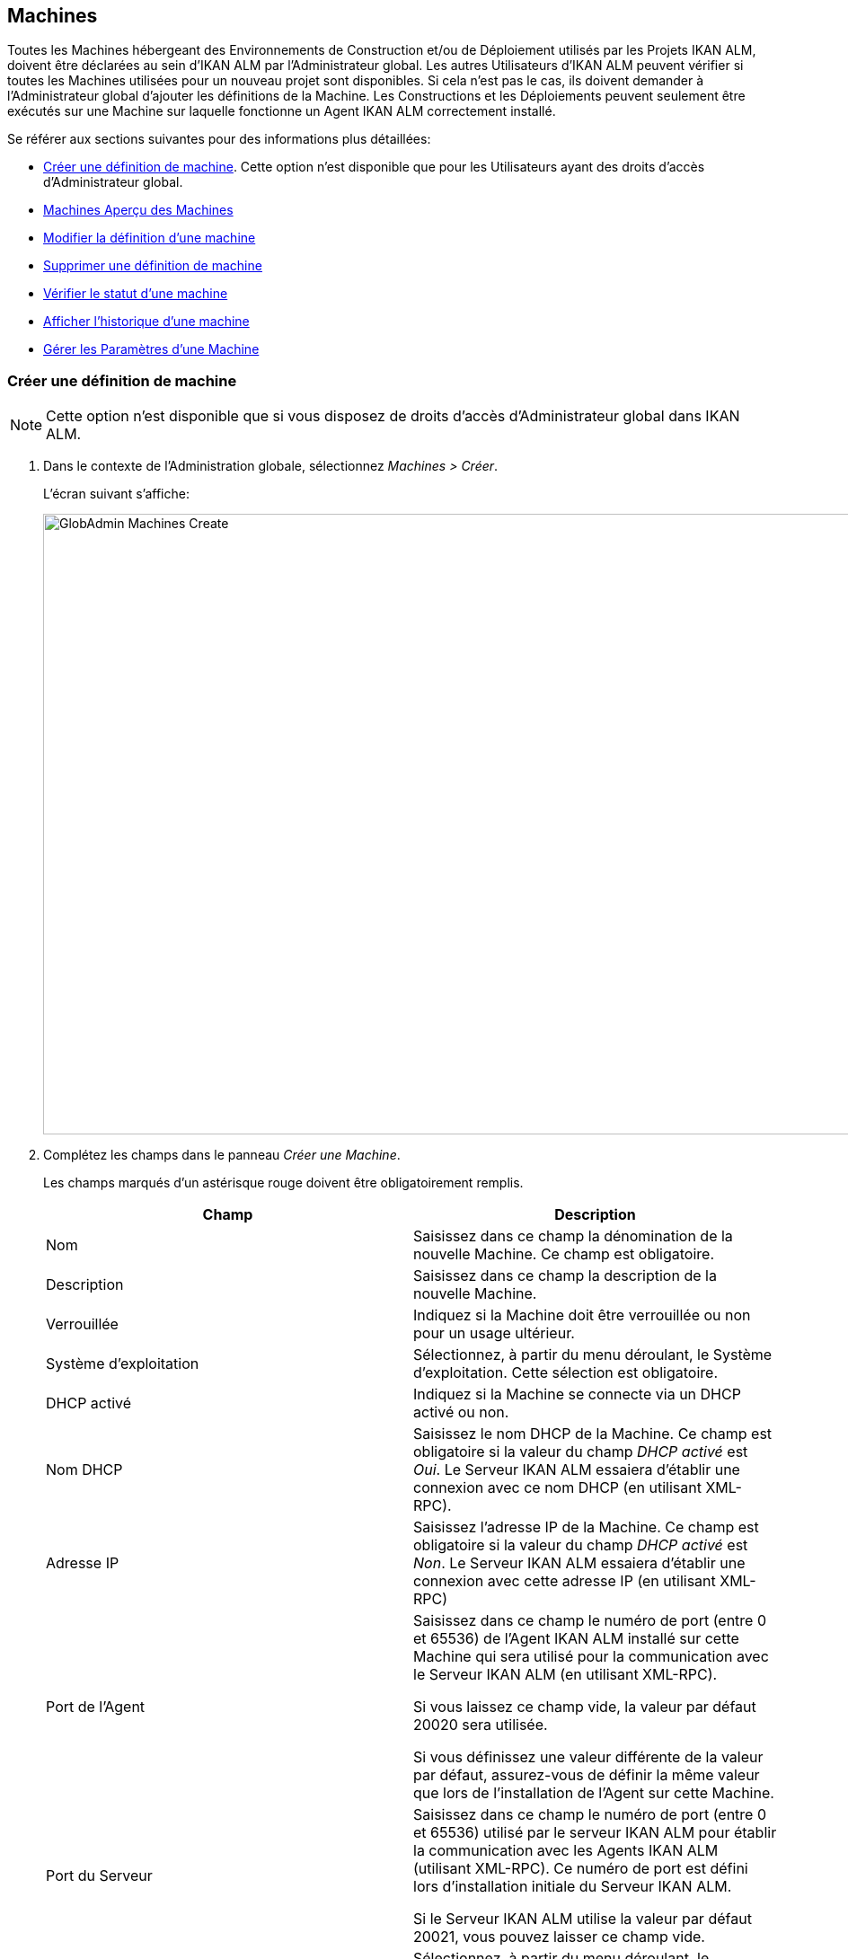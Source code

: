 [[_globadm_machinesoverview]]
[[_globadm_machines]]
== Machines 
(((Administration globale ,Machines)))  (((Machines))) 

Toutes les Machines hébergeant des Environnements de Construction et/ou de Déploiement utilisés par les Projets IKAN ALM, doivent être déclarées au sein d`'IKAN ALM par l`'Administrateur global.
Les autres Utilisateurs d`'IKAN ALM peuvent vérifier si toutes les Machines utilisées pour un nouveau projet sont disponibles.
Si cela n`'est pas le cas, ils doivent demander à l`'Administrateur global d`'ajouter les définitions de la Machine.
Les Constructions et les Déploiements peuvent seulement être exécutés sur une Machine sur laquelle fonctionne un Agent IKAN ALM correctement installé.

Se référer aux sections suivantes pour des informations plus détaillées:

* <<GlobAdm_Machines.adoc#_globadm_machinecreate,Créer une définition de machine>>. Cette option n`'est disponible que pour les Utilisateurs ayant des droits d`'accès d`'Administrateur global.
* <<GlobAdm_Machines.adoc#_globadm_machinesoverview,Machines Aperçu des Machines>>
* <<GlobAdm_Machines.adoc#_globadm_machinesoverview_edit,Modifier la définition d`'une machine>>
* <<GlobAdm_Machines.adoc#_globadm_machinesoverview_delete,Supprimer une définition de machine>>
* <<GlobAdm_Machines.adoc#_globadm_machinesoverview_status,Vérifier le statut d`'une machine>>
* <<GlobAdm_Machines.adoc#_globadm_machinesoverview_history,Afficher l`'historique d`'une machine>>
* <<GlobAdm_Machines.adoc#_globadm_machineparameters,Gérer les Paramètres d`'une Machine>> 

[[_globadm_machinecreate]]
=== Créer une définition de machine
(((Machines ,Créer))) 

[NOTE]
====
Cette option n`'est disponible que si vous disposez de droits d`'accès d`'Administrateur global dans IKAN ALM.
====

. Dans le contexte de l'Administration globale, sélectionnez __Machines > Créer__.
+
L`'écran suivant s`'affiche:
+
image::GlobAdmin-Machines-Create.png[,1022,691] 

. Complétez les champs dans le panneau __Créer une Machine__.
+
Les champs marqués d`'un astérisque rouge doivent être obligatoirement remplis.
+

[cols="1,1", frame="topbot", options="header"]
|===
| Champ
| Description

|Nom
|Saisissez dans ce champ la dénomination de la nouvelle Machine.
Ce champ est obligatoire.

|Description
|Saisissez dans ce champ la description de la nouvelle Machine.

|Verrouillée
|Indiquez si la Machine doit être verrouillée ou non pour un usage ultérieur.

|Système d`'exploitation
|Sélectionnez, à partir du menu déroulant, le Système d`'exploitation.
Cette sélection est obligatoire.

|DHCP activé
|Indiquez si la Machine se connecte via un DHCP activé ou non.

|Nom DHCP
|Saisissez le nom DHCP de la Machine.
Ce champ est obligatoire si la valeur du champ _DHCP
activé_ est __Oui__.
Le Serveur IKAN ALM essaiera d`'établir une connexion avec ce nom DHCP (en utilisant XML-RPC).

|Adresse IP
|Saisissez l`'adresse IP de la Machine.
Ce champ est obligatoire si la valeur du champ _DHCP
activé_ est __Non__.
Le Serveur IKAN ALM essaiera d`'établir une connexion avec cette adresse IP (en utilisant XML-RPC)

|Port de l`'Agent
|Saisissez dans ce champ le numéro de port (entre 0 et 65536) de l`'Agent IKAN ALM installé sur cette Machine qui sera utilisé pour la communication avec le Serveur IKAN ALM (en utilisant XML-RPC).

Si vous laissez ce champ vide, la valeur par défaut 20020 sera utilisée.

Si vous définissez une valeur différente de la valeur par défaut, assurez-vous de définir la même valeur que lors de l`'installation de l`'Agent sur cette Machine.

|Port du Serveur
|Saisissez dans ce champ le numéro de port (entre 0 et 65536) utilisé par le serveur IKAN ALM pour établir la communication avec les Agents IKAN ALM (utilisant XML-RPC). Ce numéro de port est défini lors d`'installation initiale du Serveur IKAN ALM.

Si le Serveur IKAN ALM utilise la valeur par défaut 20021, vous pouvez laisser ce champ vide.

|Protocole de transfert
|Sélectionnez, à partir du menu déroulant, le protocole de transfert requis.
Ce menu contient les dénominations de tous les Transporteurs définis dans IKAN ALM (FTP, FileCopy et SSH).

Ce protocole définit comment les Sources et les résultats de constructions seront transférés entre les emplacements sur le Serveur IKAN ALM (Archives des Constructions, Copie de travail, Emplacement du script de déploiement) et cette Machine.

La sélection du protocole de transfert est obligatoire.

Pour plus d`'informations concernant la configuration de Transporteurs, se référer à la section <<GlobAdm_Transporters.adoc#_globadm_transporters,Transporteurs>>.

|Verrouillée
|Sélectionnez si la Machine doit être verrouillée pour une utilisation ultérieure.

|Limite Déploiements concurrents
a|Saisissez le nombre maximal de Déploiements pouvant être exécutés en même temps. 

* Si le nombre est établi à 0 (la valeur par défaut), il n'y aura pas de limite pour le nombre de Déploiements exécutés simultanément. 
* Si le nombre est établi à ``1``, tous les Déploiements seront exécutés de manière séquentielle.
* Si un nombre spécifique est saisi, seul ce nombre de Déploiements pourra être exécuté simultanément sur l'Agent connecté à la Machine. Si un Déploiement supplémentaire est demandé, celui-ci sera ajouté à la liste d'attente et il sera démarré dès qu`'un des Déploiements en cours sera terminé (suivant le principe "premier entré, premier sorti' (FIFO) sur la base des OIDs des Déploiements). 

|===

. Après avoir complété les champs, cliquez sur le bouton __Créer__.
+
La nouvelle définition de machine sera ajoutée à l`'__Aperçu
des Machines__ dans la partie inférieure de l`'écran.
+
Il est possible, que votre licence IKAN ALM contienne un nombre limité de Machines à ajouter.
Si cette limite est dépassée, la nouvelle définition de machine ne sera pas ajoutée, et le message d`'erreur suivant sera affiché:
+
image::GlobAdmin-Machines-Create-Error.png[,558,387] 
+
Si vous devez commander une licence permettant la définition de plus de Machines, contactez votre fournisseur IKAN ALM.
+

[cols="1", frame="topbot"]
|===

a|_Sujets apparentés:_

* <<GlobAdm_Machines.adoc#_globadm_machines,Machines>>
* <<GlobAdm_Transporters.adoc#_globadm_transporters,Transporteurs>>
* <<ProjAdm_BuildEnv.adoc#_projadm_buildenvironments,Environnements de construction>>
* <<ProjAdm_DeployEnv.adoc#_projadm_deployenvironments,Environnements de déploiement>>

|===

[[_globadm_machinesoverview]]
=== Aperçu des Machines 
(((Machines ,Aperçu))) 

. Dans le contexte de l'Administration globale, sélectionnez __Machines > Aperçu__.
+
L`'écran suivant s`'affiche:
+
image::GlobAdmin-Machines-Overview.png[,1065,325] 

. Définissez les critères de recherche requis dans le panneau de recherche.
+
La liste des éléments dans l'aperçu est synchronisée automatiquement en fonction des critères sélectionnés.
+
Vous pouvez également:

* cliquer sur le lien _Montrer/Cacher les options avancées_ pour afficher ou masquer tous les critères de recherche disponibles,
* cliquer sur le lien _Rechercher_ pour synchroniser la liste en fonction des critères de recherche actuels,
* cliquer sur le lien _Réinitialiser la recherche_ pour nettoyer les champs.

. Vérifiez les informations dans l`'__Aperçu des Machines__.
+
Pour une description détaillée des champs, se référer à la section <<GlobAdm_Machines.adoc#_globadm_machinecreate,Créer une définition de machine>>.

. En fonction de vos droits d'accès, les liens suivants peuvent être disponibles:
+

[cols="1,1", frame="none"]
|===

|image:icons/edit.gif[,15,15] 
|Modifier

Cette option est disponible pour les Utilisateurs IKAN ALM ayant des droits d`'accès d`'Administrateur global.
Elle permet de modifier la définition d`'une Machine. <<GlobAdm_Machines.adoc#_globadm_machinesoverview_edit,Modifier la définition d`'une machine>>

|image:icons/icon_viewparameters.png[,15,15] 
|Voir les Paramètres

Cette option est disponible pour tous les Utilisateurs IKAN ALM.
Elle permet d'afficher et de modifier les Paramètres d'une Machine.

<<GlobAdm_Machines.adoc#_globadm_machineparameters_overview,Aperçu des paramètres de machine>>

|image:icons/delete.gif[,15,15] 
|Supprimer

Cette option est disponible pour les Utilisateurs IKAN ALM ayant des droits d`'accès d`'Administrateur global.
Elle permet de supprimer la définition d`'une Machine.

<<GlobAdm_Machines.adoc#_globadm_machinesoverview_delete,Supprimer une définition de machine>>

|image:icons/status.gif[,15,15] 
|Statut

Cette option est disponible pour les Utilisateurs IKAN ALM ayant des droits d`'accès d`'Administrateur global.
Elle permet de vérifier le statut d`'une Machine.

<<GlobAdm_Machines.adoc#_globadm_machinesoverview_status,Vérifier le statut d`'une machine>>

|image:icons/installed_phases.gif[,15,15] 
|Phases installées

Cette option est disponible pour les Utilisateurs IKAN ALM ayant des droits d`'accès d`'Administrateur global.
Elle permet d'afficher et de désinstaller les Phases actuellement installées sur la Machine.

<<GlobAdm_Machines.adoc#_globadm_machines_installedphases,Écran de l`'Aperçu des Phases installées>>

|image:icons/history.gif[,15,15] 
|Historique

Cette option est disponible pour tous les Utilisateurs IKAN ALM.
Elle permet d`'afficher l`'historique d`'une Machine.

<<GlobAdm_Machines.adoc#_globadm_machinesoverview_history,Afficher l`'historique d`'une machine>>
|===
+

[NOTE]
====

Les colonnes marquées de l`'icône image:icons/icon_sort.png[,15,15]  peuvent être rangées par ordre alphabétique (ascendant ou descendant). 
====

[[_globadm_machinesoverview_edit]]
=== Modifier la définition d`'une machine 
(((Machines ,Modifier))) 

. Dans le contexte de l'Administration globale, sélectionnez __Machines > Aperçu__.

. Cliquez sur le lien image:icons/edit.gif[,15,15] _Modifier_ sur le panneau __Aperçu des Machines__.
+
L`'écran suivant s`'affiche:
+
image::GlobAdmin-Machines-Edit.png[,936,695] 

. Si nécessaire, modifier les champs dans le panneau __Modifier une Machine__.
+
Pour une description détaillée des champs, se référer à la section <<GlobAdm_Machines.adoc#_globadm_machinecreate,Créer une définition de machine>>.
+

[NOTE]
====
Le panneau _Environnements connectés_ affiche les Environnements qui utilisent la Machine sélectionnée.
====

. Cliquez sur le bouton _Enregistrer_ pour sauvegarder vos modifications.
+
Les boutons suivants sont également disponibles:

* _Actualiser_ pour récupérer les Paramètres tels qu`'ils sont enregistrés dans la base de données.
* _Précédent_ pour retourner à l`'écran précédent sans enregistrer les modifications.

[[_globadm_machinesoverview_viewparameters]]
=== Afficher les Paramètres d`'une Machine
. Dans le contexte de l'Administration globale, sélectionnez __Machines > Aperçu__.

. Pour y accéder, cliquez sur le lien image:icons/icon_viewparameters.png[,15,15] _Voir les Paramètres_ dans le panneau __Aperçu des Machines__.
+
L'écran suivant s'affiche: 
+
image::GlobAdmin-Machines-MachineParameters-View.png[,966,623] 
+

[NOTE]
====
Vous pouvez également accéder à l'Aperçu des Paramètres de machine via le Menu Principal en sélectionnant image:icons/icon_GlobalAdmin_13x13.png[,13,13] _ (Administration
globale) > Machines > Aperçu des Paramètres de machine._
====

. L'écran _Aperçu des Paramètres de machine_ permet de créer, de modifier, de supprimer et de copier des Paramètres de machine et d'en vérifier l'Historique.
+
Pour plus d'informations, se référer aux sections suivantes:

* <<GlobAdm_Machines.adoc#_globadm_machineparameters_create,Créer un paramètre de machine>>
* <<GlobAdm_Machines.adoc#_globadm_machineparameters__edit,Modifier un paramètre de machine>>
* <<GlobAdm_Machines.adoc#_globadm_machineparameters_delete,Supprimer un paramètre de machine>>
* <<GlobAdm_Machines.adoc#_globadm_machineparameters_copy,Copier un paramètre de machine>>
* <<GlobAdm_Machines.adoc#_globadm_machineparameters_history,Afficher l`'historique d`'un paramètre de machine>>

[[_globadm_machinesoverview_delete]]
=== Supprimer une définition de machine 
(((Machines ,Supprimer))) 

. Dans le contexte de l'Administration globale, sélectionnez __Machines > Aperçu__.

. Cliquez sur le lien _Supprimer__ sur le panneau __Aperçu des Machines_. 
+
L`'écran suivant s`'affiche:
+
image::GlobAdmin-Machines-Delete.png[,421,351] 

. Cliquez sur le bouton _Supprimer_ pour confirmer la suppression de la Machine.
+
Vous pouvez également cliquer sur le bouton _Précédent_ pour retourner à l`'écran précédent sans supprimer la Machine.
+
__Note:__ Si vous tentez de supprimer une Machine associée à un Environnement de Construction ou de Déploiement, le message suivant s'affiche:
+
image::GlobAdmin-Machines-Delete-Error.png[,819,504] 
+
Vous devez d`'abord lier les Environnements à une autre Machine, ou supprimer les Environnements d`'IKAN ALM, avant de pouvoir supprimer la définition de la Machine.

[[_globadm_machinesoverview_status]]
=== Vérifier le statut d`'une machine 
(((Machines ,Statut))) 

. Dans le contexte de l'Administration globale, sélectionnez __Machines > Aperçu__.

. Cliquez sur le lien image:icons/status.gif[,15,15] _Statut_ sur le panneau __Aperçu des Machines__. 
+
L`'écran suivant s`'affiche:
+
image::GlobAdmin-Machines-Status.png[,858,515] 
+
L`'écran _Statut détaillé de la Machine_ affiche le statut de l`'Agent fonctionnant sur la Machine.
+
En haut de l`'écran, le panneau _Informations
de la Machine_ est affiché.
Pour une description détaillée des champs, se référer à la section <<GlobAdm_Machines.adoc#_globadm_machinecreate,Créer une définition de machine>>.

. Vérifiez le statut de la Machine.
+
Les statuts suivants sont possibles:
+

[cols="1,1", frame="topbot", options="header"]
|===
| Statut
| Description

|image:icons/status_green.gif[,15,15] _En attente_
|La connexion avec l`'Agent/le Serveur s`'est établie correctement.
Actuellement, l`'Agent/le Serveur n`'est pas en train d`'exécuter ni de Requête de niveau, ni de Construction ni de Déploiement.

|image:icons/status_green.gif[,15,15] _Constructions en cours_
|La connexion avec l`'Agent s`'est établie correctement.
L`'Agent est en train d`'exécuter des Constructions.

|image:icons/status_green.gif[,15,15] _Déploiements en cours_
|La connexion avec l`'Agent s`'est établie correctement.
L`'Agent est en train d`'exécuter des Déploiements.

|image:icons/status_green.gif[,15,15] _Constructions et Déploiements en cours_
|La connexion avec l`'Agent s`'est établie correctement.
L`'Agent est en train d`'exécuter des Constructions et des Déploiements.

|image:icons/status_green.gif[,15,15] _Requêtes de niveau en cours_
|La connexion avec le Serveur s`'est établie correctement.
Actuellement, le Serveur est en train d'exécuter des Requêtes de niveau.

|image:icons/status_green.gif[,15,15] _Arrêt en cours_
|La connexion avec l`'Agent/le Serveur s`'est établie correctement.
L`'Agent/le Serveur est en train de s`'arrêter.

|image:icons/status_red.gif[,15,15] _Impossible de se connecter à l'Agent_
|La connexion avec l`'Agent n`'a pas pu s`'établir, soit parce qu`'actuellement l`'Agent ne fonctionne pas sur la Machine, soit à cause de problèmes de réseau empêchant l`'Agent de se connecter.
Contactez votre Administrateur IKAN ALM.

|image:icons/status_red.gif[,15,15] _Impossible de se connecter au Serveur_
|La connexion avec le Serveur n`'a pas pu s`'établir, soit parce qu`'actuellement le Serveur ne fonctionne pas sur la Machine, soit à cause de problèmes de réseau empêchant le Serveur de se connecter.
Contactez votre Administrateur IKAN ALM.
|===

. Vérifiez la Trace de la Machine.
+
Le panneau _Trace de la Machine_ affiche les dernières 150 lignes de sortie du processus de l`'Agent fonctionnant sur cette Machine.

. Cliquez sur le bouton _Précédent_ pour retourner à l`'écran précédent.

[[_globadm_machines_installedphases]]
=== Écran de l`'Aperçu des Phases installées 
(((Aperçu des Phases installées))) 

. Dans le contexte de l'Administration globale, sélectionnez __Machines > Aperçu__.

. Cliquez sur le lien image:icons/installed_phases.gif[,15,15] _Phases installées_ sur le panneau __Aperçu des Machines__.
+
L`'écran suivant s`'affiche.
+
image::GlobAdmin-Machines-InstalledPhasesOverview.png[,1058,744] 
+
L'écran _Aperçu des Phases installées_ affiche le statut du Serveur et/ou de l'Agent fonctionnant la Machine.
Il affiche également les Phases installées sur le Serveur et l'Agent, et permet de rechercher, trier et désinstaller ces Phases.
+
En haut de l`'écran, le panneau _Informations
de la Machine_ est affiché.
Pour une description détaillée des champs, se référer à la section <<GlobAdm_Machines.adoc#_globadm_machinecreate,Créer une définition de machine>>.
+

[NOTE]
====
L'activité et les Phases installées sur le Serveur ne seront affichées que si la Machine a été spécifiée comme la machine "Serveur IKAN ALM" dans les Paramètres système. <<GlobAdm_System.adoc#_globadm_system_settings,Paramètres du système>>
====

. Vérifiez l'__Activité actuelle du Serveur et/ou de l'Agent__ sur la Machine.
+
Pour plus d`'informations concernant les statuts possibles, voir la section <<GlobAdm_Machines.adoc#_globadm_machinesoverview_status,Vérifier le statut d`'une machine>>.

. Indiquez si vous voulez afficher les Phases de noyau ou non.
+
Les options possibles sont:

* __Oui__: afficher uniquement les Phases de noyau
* __Non__: afficher uniquement les Phases qui ne sont pas des Phases de noyau
* __Tout__: afficher toutes les Phases

. Vérifiez les informations sur les panneaux _Phases Serveur installées_ et __Phases Agent installées__.

* Le panneau _Phases Serveur installées_ affiche toutes les Phases installées sur le Serveur de la Machine. Ce panneau n'est affiché que si la Machine a été défini comme la machine "Serveur IKAN ALM" dans les Paramètres système. <<GlobAdm_System.adoc#_globadm_system_settings,Paramètres du système>>
* Le panneau _Phases Agent installées_ affiche toutes les Phases installées sur l'Agent de la Machine.
+
Pour chacune des Phases installées, les informations suivantes sont disponibles:
+

[cols="1,1", frame="topbot", options="header"]
|===
| Information
| Description

|Nom
|Le nom de la Phase.

|Version
|La version de la Phase.

|Phase de noyau
|Phase de noyau ou pas?
|===

. Désinstaller une Phase sur le Serveur ou l'Agent.
+
Pour désinstaller une Phase, cliquez sur le lien image:icons/delete.gif[,15,15] _Supprimer_ à droite de la Phase ou sélectionnez le lien _Tout désinstaller_ pour désinstaller TOUTES les Phases qui ne sont pas des Phases de noyau sur le Serveur ou l'Agent.
+
__Note:__ Si une Phase est désinstallée, elle est supprimée sur le Serveur ou l'Agent.
Cela ne signifie pas que la Phase est supprimée du Catalogue des Phases ou des Environnements connectés dans le Projet.
Si une Phase d'une Requête de niveau est exécutée sur un Agent ou un Serveur mais que cette Phase n'est pas installée sur cet Agent ou ce Serveur, IKAN ALM essaiera automatiquement d'installer la Phase sur l'Agent ou le Serveur avant de l'exécuter.

 . Cliquez sur le bouton _Précédent_ pour retourner à l`'écran __Aperçu des Machines__.

[[_globadm_machinesoverview_history]]
=== Afficher l`'historique d`'une machine 
(((Machines ,Historique))) 

. Dans le contexte de l'Administration globale, sélectionnez __Machines > Aperçu__.

. Cliquez sur le lien image:icons/history.gif[,15,15] _Historique_ pour afficher l`'écran __Aperçu de l`'Historique de la Machine__.
+
Pour une description détaillée de l`'__Aperçu de
l`'Historique__, se référer à la section <<App_HistoryEventLogging.adoc#_historyeventlogging,Enregistrement de l`'historique et des événements>>.

. Cliquez sur le bouton _Précédent_ pour retourner à l`'écran précédent.


[[_globadm_machineparameters]]
=== Gérer les Paramètres d`'une Machine 
(((Paramètres machines)))  (((Paramètres ,Machine))) 

A l`'opposé des Paramètres de construction et de déploiement, les Paramètres de machine sont rattachés à une Machine plutôt qu`'à un Environnement spécifique.
Les paramètres rattachés à une Machine spécifique seront automatiquement disponibles pour tous les Environnements qui utilisent cette Machine.
Cela évite de devoir (re)définir les Paramètres de construction ou de déploiement pour chaque environnement lié à cette Machine.

[NOTE]
====
Dans le cas où un Paramètre d`'environnement et un Paramètre de machine auront le même nom, le Paramètre d`'environnement sera prioritaire.
====

En fonction de l`'Outil de script lié à l`'environnement, les paramètres définis seront:

* dans le cas de NAnt et de Maven2, ajoutés à la commande qui exécutera le Script
* enregistrés dans un fichier spécifique nommé _alm_ant.properties_ (dans le cas de Ant) ou _gradle.properties_ (dans le cas de Gradle), qui sera automatiquement chargé avec l'option ``–propertyfile ANT``. Ce fichier de propriétés est généré au moment même dans l'Emplacement Source de l'Environnement dans le répertoire contenant le script (ceci peut être un sous-répertoire de l'Emplacement Source si l'Emplacement du script a été spécifié comme un chemin relatif). Une fois le processus de Construction/Déploiement terminé, ce fichier sera automatiquement supprimé sauf si l'option "Débogage" a été activée pour l'Environnement associé au Niveau.


L`'écran _Aperçu des Paramètres de machine_ vous permet de créer, modifier, supprimer et copier des Paramètres de machine et d`'en afficher l`'historique.
Les actions suivantes sont possibles:

* <<GlobAdm_Machines.adoc#_globadm_machineparameters_create,Créer un paramètre de machine>>
* <<GlobAdm_Machines.adoc#_globadm_machineparameters__edit,Modifier un paramètre de machine>>
* <<GlobAdm_Machines.adoc#_globadm_machineparameters_delete,Supprimer un paramètre de machine>>
* <<GlobAdm_Machines.adoc#_globadm_machineparameters_copy,Copier un paramètre de machine>>
* <<GlobAdm_Machines.adoc#_globadm_machineparameters_history,Afficher l`'historique d`'un paramètre de machine>>

[[_globadm_machineparameters_overview]]
==== Aperçu des paramètres de machine 
(((Paramètres machines ,Aperçu)))  (((Machines ,Paramètres))) 

. Dans le contexte de l'Administration globale, sélectionnez __Machines > Aperçu des Paramètres de Machine__.
+
L`'écran suivant s`'affiche:
+
image::GlobAdmin-Machines-MachineParameters-Overview.png[,1000,607] 
+

[NOTE]
====
Vous pouvez également accéder à l`'__Aperçu
des Paramètres _via l`'__Aperçu des Machines_, en sélectionnant image:icons/icon_GlobalAdmin_13x13.png[,13,13] _(Administration
globale) > Machines > Aperçu_ et en sélectionnant ensuite le lien image:icons/icon_viewparameters.png[,15,15] _Voir
les Paramètres_ pour la Machine requise.
====

. Définissez les critères de recherche requis dans le panneau de recherche.
+
La liste des éléments dans l'aperçu est synchronisée automatiquement en fonction des critères sélectionnés.
+
Vous pouvez également:

* cliquer sur le lien _Montrer/Cacher les options avancées_ pour afficher ou masquer tous les critères de recherche disponibles,
* cliquer sur le lien _Rechercher_ pour synchroniser la liste en fonction des critères de recherche actuels,
* cliquer sur le lien _Réinitialiser la recherche_ pour nettoyer les champs.

. Vérifiez l`'information disponible dans l`'__Aperçu des Paramètres de machine__.
+
L`'__Aperçu des Paramètres de machine__ affiche les Paramètres de machine définis pour chacune des Machines.
+
Pour la description des champs, se référer à <<GlobAdm_Machines.adoc#_globadm_machineparameters_create,Créer un paramètre de machine>>.
+
Les liens suivants sont disponibles:
+

[cols="1,1", frame="none"]
|===

|image:icons/icon_createparameter.png[,15,15] 
|Créer un Paramètre

Cette option est disponible pour les Utilisateurs IKAN ALM ayant des droits d`'accès d`'Administrateur global.
Elle permet de créer un Paramètre de machine.

<<GlobAdm_Machines.adoc#_globadm_machineparameters_create,Créer un paramètre de machine>>

|image:icons/history.gif[,15,15] 
|Historique

Cette option est disponible pour tous les Utilisateurs IKAN ALM.
Elle permet d`'afficher l`'historique d`'un Paramètre de machine.

<<GlobAdm_Machines.adoc#_globadm_machineparameters_history,Afficher l`'historique d`'un paramètre de machine>>

|image:icons/edit.gif[,15,15] 
|Modifier un Paramètre

Cette option est disponible pour les Utilisateurs IKAN ALM ayant des droits d`'accès d`'Administrateur global.
Elle permet de modifier un Paramètre de machine.

<<GlobAdm_Machines.adoc#_globadm_machineparameters__edit,Modifier un paramètre de machine>>

|image:icons/delete.gif[,15,15] 
|Supprimer un Paramètre

Cette option est disponible pour les Utilisateurs IKAN ALM ayant des droits d`'accès d`'Administrateur global.
Elle permet de supprimer un Paramètre de machine et (optionnellement) de supprimer les Paramètres de machine liés à d`'autres Machines via la même clé.

<<GlobAdm_Machines.adoc#_globadm_machineparameters_delete,Supprimer un paramètre de machine>>

|image:icons/copy_parameter.gif[,15,15] 
|Copier un Paramètre

Cette option est disponible pour les Utilisateurs IKAN ALM ayant des droits d`'accès d`'Administrateur global.
Elle permet de copier un Paramètre de machine.

<<GlobAdm_Machines.adoc#_globadm_machineparameters_copy,Copier un paramètre de machine>>
|===
+

[NOTE]
====

Les colonnes marquées de l`'icône image:icons/icon_sort.png[,15,15]  peuvent être rangées par ordre alphabétique (ascendant ou descendant). 
====

[[_globadm_machineparameters_create]]
==== Créer un paramètre de machine 
(((Paramètres machines ,Créer))) 

. Dans le contexte de l'Administration globale, sélectionnez __Machines > Aperçu des Paramètres de machine__.

. Cliquez sur le lien image:icons/icon_createparameter.png[,15,15] _Créer un Paramètre_ à côté du nom de la machine pour afficher la fenêtre __Créer un Paramètre de machine__.
+
La fenêtre suivante s`'affiche:
+
image::GlobAdmin-Machines-MachineParameters-Create.png[,387,367] 

. Complétez les champs pour le nouveau Paramètre de machine.
+
Les champs suivants sont disponibles.
Le champ _Code_ est un champ obligatoire.
+

[cols="1,1", frame="topbot", options="header"]
|===
| Champ
| Description

|Machine
|Ce champ affiche la Machine actuelle.

|Sécurisé
a|Ce champ indique si le Paramètre est sécurisé ou non.

Si vous sélectionnez l`'option __Oui__, la fenêtre est modifiée pour permettre la saisie d`'un Paramètre sécurisé:

* Ajout du champ _Valeur répétée_
* Suppression des champs _Modifiable_ et _Dynamique_

|Code
|Saisissez dans ce champ le code (la dénomination) du Paramètre de machine.

|Valeur
a|Saisissez dans ce champ la(les) valeur(s) du nouveau Paramètre de machine.

Les possibilités sont les suivantes:

* une valeur fixe, si vous voulez créer un Paramètre de machine non-modifiable,
* une valeur par défaut, si vous voulez créer un Paramètre de machine modifiable,
* une liste de valeurs prédéfinies possibles, séparées d`'un point-virgule (;), si vous voulez créer un Paramètre de machine dynamique (par exemple, ``oui;non``). Ensuite, ces valeurs pourront être sélectionnées à partir d`'une liste déroulante lors de la création d`'une Requête de Niveau.

|Répéter la Valeur
|Champ obligatoire pour les Paramètres de machine sécurisés: répétez la valeur sécurisée.

|Description
|Saisissez dans ce champ la description du Paramètre.

|Obligatoire
|Sélectionnez l`'option __Oui__, si le nouveau Paramètre de machine doit être obligatoire.
Lors de la création d`'une Requête de Niveau, les Paramètres obligatoires seront toujours transmis au script de construction/déploiement.

Sélectionnez l`'option __Non__, si le nouveau Paramètre de machine ne doit pas être obligatoire.
Lors de la création d`'une Requête de Niveau, vous pourrez décider si vous voulez communiquer le Paramètre non-obligatoire au script de construction/déploiement.

|Modifiable
|Sélectionnez l`'option __Oui__, si le nouveau Paramètre de machine doit être modifiable.
Lors de la création d`'une Requête de Niveau, vous pouvez accepter la valeur par défaut (celle que vous saisissez dans le champ _Valeur_ lors de la création du paramètre) ou vous pouvez vous-même définir la valeur de ce Paramètre.

Sélectionnez l`'option __Non__, si le nouveau Paramètre de machine ne doit pas être modifiable.
Lors de la création d`'une Requête de Niveau, seule la valeur prédéfinie (celle que vous saisissez dans le champ _Valeur_ lors de la création du paramètre) peut être transmise au script de construction/déploiement.

Ce champ n`'est pas disponible pour les Paramètres sécurisés.

|Dynamique
|Sélectionnez l`'option __Oui__, si le nouveau Paramètre de machine doit être dynamique.
Lors de la création d`'une Requête de Niveau, vous pouvez sélectionner une des valeurs prédéfinies à partir du menu déroulant.
Ces valeurs sont définies, séparées d`'un point-virgule (;), dans le champ _Valeur_ lors de la création du paramètre.
La valeur sélectionnée sera transmise au script de construction/déploiement.

Sélectionnez l`'option __Non__, si le nouveau Paramètre de machine ne doit pas être dynamique.

Ce champ n`'est pas disponible pour les Paramètres sécurisés.
|===

. Cliquez sur le bouton _Créer_ pour confirmer la création du Paramètre de machine.
+
Les boutons suivants sont également disponibles:

* _Réinitialiser_ pour nettoyer les champs.
* _Annuler_ pour retourner à l`'écran précédent sans enregistrer les modifications.

[[_globadm_machineparameters__edit]]
==== Modifier un paramètre de machine 
(((Paramètres machines ,Modifier))) 

. Dans le contexte de l'Administration globale, sélectionnez __Machines > Aperçu des Paramètres de machine__.

. Dans la colonne __Actions__, cliquez sur le lien image:icons/edit.gif[,15,15] _Modifier un Paramètre_ à côté du Paramètre de machine à modifier.
+
La fenêtre suivante s`'affiche:
+
image::GlobAdmin-Machines-MachineParameters-Edit.png[,383,345] 

. Si nécessaire, modifiez les champs dans la fenêtre __Modifier un Paramètre de machine__.
+
Pour la description des champs, se référer à la section <<GlobAdm_Machines.adoc#_globadm_machineparameters_create,Créer un paramètre de machine>>.

. Cliquez sur le bouton _Sauvegarder_ pour sauvegarder vos modifications.
+
Les boutons suivants sont également disponibles:

* _Réinitialiser_ pour nettoyer les champs.
* _Annuler_ pour retourner à l`'écran précédent sans enregistrer les modifications.

[[_globadm_machineparameters_delete]]
==== Supprimer un paramètre de machine 
(((Paramètres machines ,Supprimer))) 

. Dans le contexte de l'Administration globale, sélectionnez __Machines > Aperçu des Paramètres de machine__.

. Dans la colonne __Actions__, cliquez sur le lien image:icons/delete.gif[,15,15] _Supprimer un Paramètre_ à côté du Paramètre de machine à supprimer.
+
L`'écran suivant s`'affiche:
+
image::GlobAdmin-Machines-MachineParameters-Delete.png[,388,332] 

. Optionnellement, sélectionnez des machines additionnelles. Cette option vous permet de supprimer des Paramètres ayant la même clé sur les Machines sélectionnées.

. Cliquez sur le bouton _Supprimer_ pour confirmer la suppression du Paramètre de machine.
+
Vous pouvez également cliquer sur le bouton _Annuler_ pour retourner à l`'écran précédent sans supprimer le paramètre.

[[_globadm_machineparameters_copy]]
==== Copier un paramètre de machine 
(((Paramètres machines ,Copier))) 

Cette fonctionnalité permet de copier la définition complète d`'un Paramètre de machine d`'une Machine source vers une ou plusieurs Machine(s) cible(s)

. Dans le contexte de l'Administration globale, sélectionnez __Machines > Aperçu des Paramètres de machine__.

. Dans la colonne __Actions__, cliquez sur le lien image:icons/copy_parameter.gif[,15,15] _Copier un Paramètre_ à côté du Paramètre de machine à copier.
+
La fenêtre suivante affiche les valeurs du Paramètre que vous allez copier.
+
image::GlobAdmin-Machines-MachineParameters-Copy.png[,325,515] 

. Indiquez si vous voulez remplacer le paramètre dans le cas où il est déjà défini sur la Machine cible.

. Sélectionnez la(les) Machine(s) cible(s).

. Cliquez sur le bouton _Copier_ pour confirmer la copie du Paramètre de machine.
+
Les boutons suivants sont également disponibles:

* _Réinitialiser_ pour nettoyer les champs.
* _Annuler_ pour retourner à l`'écran précédent sans enregistrer les modifications.

[[_globadm_machineparameters_history]]
==== Afficher l`'historique d`'un paramètre de machine 
(((Paramètres machines ,Historique))) 

. Dans le contexte de l'Administration globale, sélectionnez __Machines > Aperçu des Paramètres de machine__.

. Cliquez sur l'icône image:icons/history.gif[,15,15] _Historique_ pour afficher l`'écran __Aperçu de l`'Historique de la Machine__.
+
Pour une description détaillée de l`'__Aperçu de
l`'Historique__, se référer à la section <<App_HistoryEventLogging.adoc#_historyeventlogging,Enregistrement de l`'historique et des événements>>.

. Cliquez sur le bouton _Précédent_ pour retourner à l`'écran précédent.
